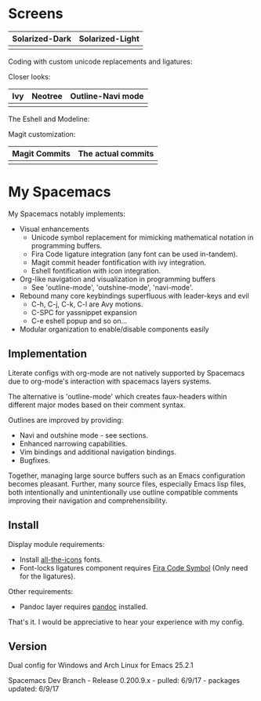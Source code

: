 * Screens
| Solarized-Dark                   |  Solarized-Light                       |
|----------------------------------+----------------------------------------|
| [[file:./imgs/spacemacs/coding.png]] | [[file:./imgs/spacemacs/coding-light.png]] |

Coding with custom unicode replacements and ligatures:

[[file:./imgs/spacemacs/python-code.png]]
[[file:./imgs/spacemacs/hy-code.png]]

Closer looks:

| Ivy                           | Neotree                           | Outline-Navi mode              |
|-------------------------------+-----------------------------------+--------------------------------|
| [[file:./imgs/spacemacs/ivy.png]] | [[file:./imgs/spacemacs/neotree.png]] | [[file:./imgs/spacemacs/navi.png]] |

The Eshell and Modeline:

[[file:./imgs/spacemacs/eshell.png]]

Magit customization:

| Magit Commits                           | The actual commits                  |
|-----------------------------------------+-------------------------------------|
| [[file:./imgs/spacemacs/magit-symbols.png]] | [[file:./imgs/spacemacs/magit-raw.png]] |

* My Spacemacs
My Spacemacs notably implements:
- Visual enhancements
  - Unicode symbol replacement for mimicking mathematical notation in
     programming buffers.
  - Fira Code ligature integration (any font can be used in-tandem).
  - Magit commit header fontification with ivy integration.
  - Eshell fontification with icon integration.
- Org-like navigation and visualization in programming buffers
  - See 'outline-mode', 'outshine-mode', 'navi-mode'.
- Rebound many core keybindings superfluous with leader-keys and evil
  - C-h, C-j, C-k, C-l are Avy motions.
  - C-SPC for yassnippet expansion
  - C-e eshell popup and so on...
- Modular organization to enable/disable components easily

** Implementation
Literate configs with org-mode are not natively supported by Spacemacs due to
org-mode's interaction with spacemacs layers systems.

The alternative is 'outline-mode' which creates faux-headers within different
major modes based on their comment syntax.

Outlines are improved by providing:
- Navi and outshine mode - see sections.
- Enhanced narrowing capabilities.
- Vim bindings and additional navigation bindings.
- Bugfixes.

Together, managing large source buffers such as an Emacs configuration becomes
pleasant. Further, many source files, especially Emacs lisp files, both
intentionally and unintentionally use outline compatible comments improving
their navigation and comprehensibility.

** Install

Display module requirements:
- Install [[https://github.com/domtronn/all-the-icons.el][all-the-icons]] fonts.
- Font-locks ligatures component requires [[https://github.com/tonsky/FiraCode][Fira Code Symbol]] (Only need for the
  ligatures).

Other requirements:
- Pandoc layer requires [[http://pandoc.org/][pandoc]] installed.

That's it. I would be appreciative to hear your experience with my config.

** Version
Dual config for Windows and Arch Linux for Emacs 25.2.1

Spacemacs Dev Branch - Release 0.200.9.x - pulled: 6/9/17 - packages updated: 6/9/17
